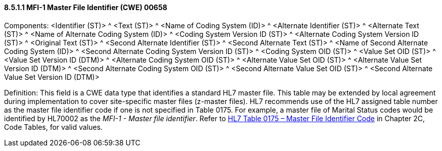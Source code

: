 ==== 8.5.1.1 MFI-1 Master File Identifier (CWE) 00658

Components: <Identifier (ST)> ^ <Text (ST)> ^ <Name of Coding System (ID)> ^ <Alternate Identifier (ST)> ^ <Alternate Text (ST)> ^ <Name of Alternate Coding System (ID)> ^ <Coding System Version ID (ST)> ^ <Alternate Coding System Version ID (ST)> ^ <Original Text (ST)> ^ <Second Alternate Identifier (ST)> ^ <Second Alternate Text (ST)> ^ <Name of Second Alternate Coding System (ID)> ^ <Second Alternate Coding System Version ID (ST)> ^ <Coding System OID (ST)> ^ <Value Set OID (ST)> ^ <Value Set Version ID (DTM)> ^ <Alternate Coding System OID (ST)> ^ <Alternate Value Set OID (ST)> ^ <Alternate Value Set Version ID (DTM)> ^ <Second Alternate Coding System OID (ST)> ^ <Second Alternate Value Set OID (ST)> ^ <Second Alternate Value Set Version ID (DTM)>

Definition: This field is a CWE data type that identifies a standard HL7 master file. This table may be extended by local agreement during implementation to cover site-specific master files (z-master files). HL7 recommends use of the HL7 assigned table number as the master file identifier code if one is not specified in Table 0175. For example, a master file of Marital Status codes would be identified by HL70002 as the _MFI-1 - Master file identifier_. Refer to file:///E:\V2\v2.9%20final%20Nov%20from%20Frank\V29_CH02C_Tables.docx#HL70175[HL7 Table 0175 – Master File Identifier Code] in Chapter 2C, Code Tables, for valid values.

